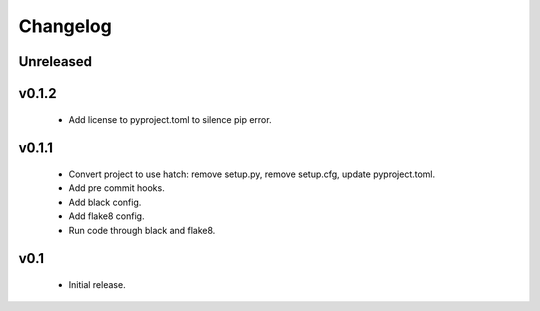 Changelog
=========

Unreleased
++++++++++


v0.1.2
++++++++++

  - Add license to pyproject.toml to silence pip error.

v0.1.1
++++++++++

  - Convert project to use hatch: remove setup.py, remove setup.cfg, update pyproject.toml.
  - Add pre commit hooks.
  - Add black config.
  - Add flake8 config.
  - Run code through black and flake8.


v0.1
++++

  - Initial release.
